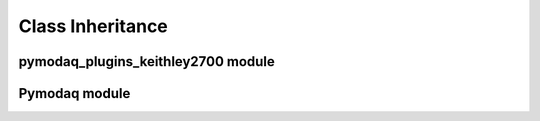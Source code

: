 Class Inheritance
=================

pymodaq_plugins_keithley2700 module
-----------------------------------

.. inheritance-diagram:: pymodaq_plugins_keithley2700.daq_viewer_plugins.plugins_0D.daq_0Dviewer_Keithley2700 pymodaq.dashboard pymodaq.daq_utils pymodaq.control_modules.daq_move pymodaq.control_modules.daq_move_ui pymodaq.control_modules.daq_viewer pymodaq.control_modules.daq_viewer_ui pymodaq.control_modules.mocks pymodaq.control_modules.move_utility_classes pymodaq.control_modules.utils pymodaq.control_modules.viewer_utility_classes
   :parts: 1

Pymodaq module
--------------
   
.. inheritance-diagram:: pymodaq
   :parts: 1